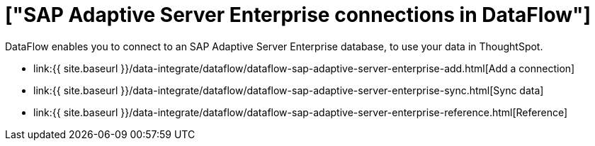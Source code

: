 = ["SAP Adaptive Server Enterprise connections in DataFlow"]
:last_updated: 07/7/2020
:permalink: /:collection/:path.html
:sidebar: mydoc_sidebar
:toc: true

DataFlow enables you to connect to an SAP Adaptive Server Enterprise database, to use your data in ThoughtSpot.

* link:{{ site.baseurl }}/data-integrate/dataflow/dataflow-sap-adaptive-server-enterprise-add.html[Add a connection]
* link:{{ site.baseurl }}/data-integrate/dataflow/dataflow-sap-adaptive-server-enterprise-sync.html[Sync data]
* link:{{ site.baseurl }}/data-integrate/dataflow/dataflow-sap-adaptive-server-enterprise-reference.html[Reference]
